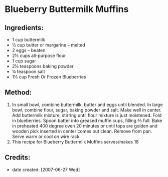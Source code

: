 #+STARTUP: showeverything
* Blueberry Buttermilk Muffins

** Ingredients:
- 1 cup buttermilk
- ½ cup butter or margarine -- melted
- 2 eggs -- beaten
- 2½ cups all-purpose flour
- 1 cup sugar
- 2½ teaspoons baking powder
- ¼ teaspoon salt
- 1½ cup Fresh Or Frozen Blueberries

** Method:
1. In small bowl, combine buttermilk, butter and eggs until blended. In large bowl, combine flour, sugar, baking powder and salt. Make well in center. Add buttermilk mixture, stirring until flour mixture is just moistened. Fold in blueberries. Spoon batter into greased muffin cups, filling ⅔ full. Bake in preheated 400 degree oven 20 minutes or until tops are golden and wooden pick inserted in center comes out clean. Remove from pan. Serve warm or cool on wire rack.
2. This recipe for Blueberry Buttermilk Muffins serves/makes 18

** Credits:
- date created: [2007-06-27 Wed]

